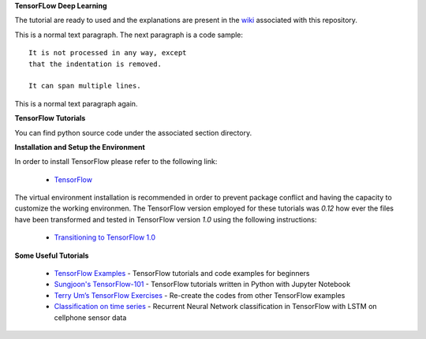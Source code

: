 **TensorFLow Deep Learning**

The tutorial are ready to used and the explanations are present in the `wiki`_ associated with this repository.

.. The links.
.. _wiki: https://github.com/astorfi/Tensorflow-Turorials/wiki
.. _convolutional neural network: https://github.com/astorfi/Tensorflow-Turorials/wiki/Convolutional-Neural-Networks
.. _TensorFlow: https://www.tensorflow.org/install/


This is a normal text paragraph. The next paragraph is a code sample::

   It is not processed in any way, except
   that the indentation is removed.

   It can span multiple lines.

This is a normal text paragraph again.


**TensorFlow Tutorials** 

You can find python source code under the associated section directory.

.. #### Neural Networks
.. | | Code | Wiki | Description |
.. | --- | --- | --- | --- |
.. |1| **[convolutional neural network](NeuralNetworks/convolutional-neural-network)** |  | |

+----+-----------------------------------------------------------------------------------+-------------+------------------------------------------------------+
| #  |  Code                                                                             | Wiki        | Description                                      |
+====+===================================================================================+=============+==================================================+
| 1  | **[convolutional neural network](NeuralNetworks/convolutional-neural-network)**   | `Document`_ | Classification with Convolutional Neural Network |
+----+-----------------------------------------------------------------------------------+-------------+--------------------------------------------------+


+------------+------------+-----------+ 
| Topic   | Header 2   | Header 3  | 
+============+============+===========+ 
| body row 1 | column 2   | column 3  | 
+------------+------------+-----------+ 



**Installation and Setup the Environment**

In order to install TensorFlow please refer to the following link:
  
  * `TensorFlow`_

The virtual environment installation is recommended in order to prevent package conflict and having the capacity to customize the working environmen. The TensorFlow version employed for these tutorials was `0.12` how ever the files have been transformed and tested in TensorFlow version `1.0` using the following instructions:

  * `Transitioning to TensorFlow 1.0 <https://www.tensorflow.org/install/migration/>`_ 

**Some Useful Tutorials**

  * `TensorFlow Examples <https://github.com/aymericdamien/TensorFlow-Examples>`_ - TensorFlow tutorials and code examples for beginners
  * `Sungjoon's TensorFlow-101 <https://github.com/sjchoi86/Tensorflow-101>`_ - TensorFlow tutorials written in Python with Jupyter Notebook
  * `Terry Um’s TensorFlow Exercises <https://github.com/terryum/TensorFlow_Exercises>`_ - Re-create the codes from other TensorFlow examples
  * `Classification on time series <https://github.com/guillaume-chevalier/LSTM-Human-Activity-Recognition>`_ - Recurrent Neural Network classification in TensorFlow with LSTM on cellphone sensor data
